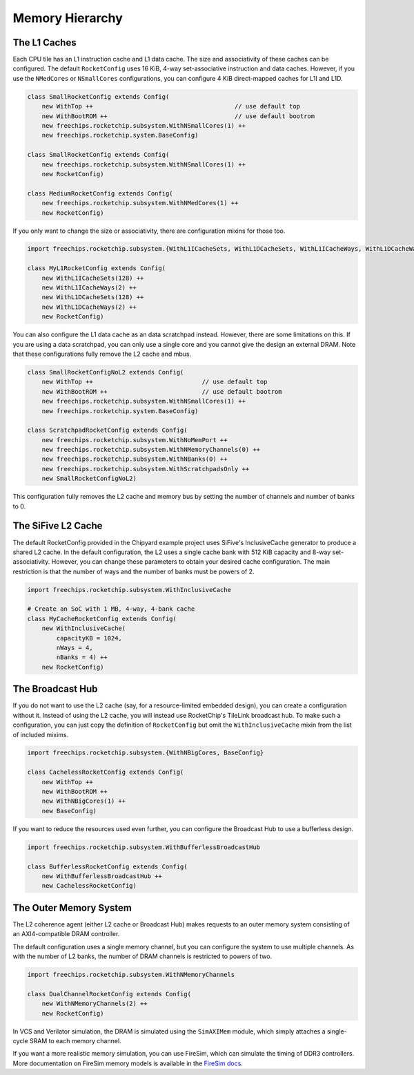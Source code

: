 .. _memory-hierarchy:

Memory Hierarchy
===============================

The L1 Caches
--------------

Each CPU tile has an L1 instruction cache and L1 data cache. The size and
associativity of these caches can be configured. The default ``RocketConfig``
uses 16 KiB, 4-way set-associative instruction and data caches. However,
if you use the ``NMedCores`` or ``NSmallCores`` configurations, you can
configure 4 KiB direct-mapped caches for L1I and L1D.

.. code-block:: scala

    class SmallRocketConfig extends Config(
        new WithTop ++                                       // use default top
        new WithBootROM ++                                   // use default bootrom
        new freechips.rocketchip.subsystem.WithNSmallCores(1) ++
        new freechips.rocketchip.system.BaseConfig)

    class SmallRocketConfig extends Config(
        new freechips.rocketchip.subsystem.WithNSmallCores(1) ++
        new RocketConfig)

    class MediumRocketConfig extends Config(
        new freechips.rocketchip.subsystem.WithNMedCores(1) ++
        new RocketConfig)

If you only want to change the size or associativity, there are configuration
mixins for those too.

.. code-block:: scala

    import freechips.rocketchip.subsystem.{WithL1ICacheSets, WithL1DCacheSets, WithL1ICacheWays, WithL1DCacheWays}

    class MyL1RocketConfig extends Config(
        new WithL1ICacheSets(128) ++
        new WithL1ICacheWays(2) ++
        new WithL1DCacheSets(128) ++
        new WithL1DCacheWays(2) ++
        new RocketConfig)

You can also configure the L1 data cache as an data scratchpad instead.
However, there are some limitations on this. If you are using a data scratchpad,
you can only use a single core and you cannot give the design an external DRAM.
Note that these configurations fully remove the L2 cache and mbus.

.. code-block:: scala

    class SmallRocketConfigNoL2 extends Config( 
        new WithTop ++                              // use default top 
        new WithBootROM ++                          // use default bootrom 
        new freechips.rocketchip.subsystem.WithNSmallCores(1) ++ 
        new freechips.rocketchip.system.BaseConfig)          
                                                
    class ScratchpadRocketConfig extends Config(
        new freechips.rocketchip.subsystem.WithNoMemPort ++ 
        new freechips.rocketchip.subsystem.WithNMemoryChannels(0) ++ 
        new freechips.rocketchip.subsystem.WithNBanks(0) ++ 
        new freechips.rocketchip.subsystem.WithScratchpadsOnly ++ 
        new SmallRocketConfigNoL2) 

This configuration fully removes the L2 cache and memory bus by setting the
number of channels and number of banks to 0.

The SiFive L2 Cache
-------------------

The default RocketConfig provided in the Chipyard example project uses SiFive's
InclusiveCache generator to produce a shared L2 cache. In the default
configuration, the L2 uses a single cache bank with 512 KiB capacity and 8-way
set-associativity. However, you can change these parameters to obtain your
desired cache configuration. The main restriction is that the number of ways
and the number of banks must be powers of 2.

.. code-block:: scala

    import freechips.rocketchip.subsystem.WithInclusiveCache

    # Create an SoC with 1 MB, 4-way, 4-bank cache
    class MyCacheRocketConfig extends Config(
        new WithInclusiveCache(
            capacityKB = 1024,
            nWays = 4,
            nBanks = 4) ++
        new RocketConfig)

The Broadcast Hub
-----------------

If you do not want to use the L2 cache (say, for a resource-limited embedded
design), you can create a configuration without it. Instead of using the L2
cache, you will instead use RocketChip's TileLink broadcast hub.
To make such a configuration, you can just copy the definition of
``RocketConfig`` but omit the ``WithInclusiveCache`` mixin from the
list of included mixims.

.. code-block:: scala

    import freechips.rocketchip.subsystem.{WithNBigCores, BaseConfig}

    class CachelessRocketConfig extends Config(
        new WithTop ++
        new WithBootROM ++
        new WithNBigCores(1) ++
        new BaseConfig)

If you want to reduce the resources used even further, you can configure
the Broadcast Hub to use a bufferless design.

.. code-block:: scala

    import freechips.rocketchip.subsystem.WithBufferlessBroadcastHub

    class BufferlessRocketConfig extends Config(
        new WithBufferlessBroadcastHub ++
        new CachelessRocketConfig)

The Outer Memory System
-----------------------

The L2 coherence agent (either L2 cache or Broadcast Hub) makes requests to
an outer memory system consisting of an AXI4-compatible DRAM controller.

The default configuration uses a single memory channel, but you can configure
the system to use multiple channels. As with the number of L2 banks, the
number of DRAM channels is restricted to powers of two.

.. code-block:: scala

    import freechips.rocketchip.subsystem.WithNMemoryChannels

    class DualChannelRocketConfig extends Config(
        new WithNMemoryChannels(2) ++
        new RocketConfig)

In VCS and Verilator simulation, the DRAM is simulated using the
``SimAXIMem`` module, which simply attaches a single-cycle SRAM to each
memory channel.

If you want a more realistic memory simulation, you can use FireSim, which
can simulate the timing of DDR3 controllers. More documentation on FireSim
memory models is available in the `FireSim docs <https://docs.fires.im/en/latest/>`_.
